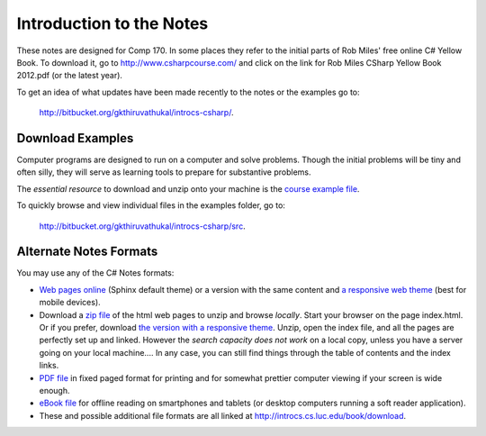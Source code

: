 Introduction to the Notes
============================

These notes are designed for Comp 170.  In some places they refer to the initial parts of
Rob Miles' free online 
C# Yellow Book.  To download it, go to 
http://www.csharpcourse.com/
and click on the link for
Rob Miles CSharp Yellow Book 2012.pdf (or the latest year).


.. ignore
    - In the content we want to look at, here does not seem to be any difference between the
      2011 and 2012 version, *but* you need care in downloading and choosing the right one,
      apparently depending on your operating system.
    
    - In some browsers in some circumstances, it seems you *cannot* open either version
      by just a regular click on the link.  
      But if you right click and select Save File As...., 
      you can download the appropriate version.
    
    - `Miles' 2012 version <http://www.robmiles.com/c-yellow-book/Rob%20Miles%20CSharp%20Yellow%20Book%202012.pdf>`_
      seems to work on a Mac, but *not Windows*.
    
    - Windows users should download 
      `Miles' 2011 version <http://www.robmiles.com/c-yellow-book/Rob%20Miles%20CSharp%20Yellow%20Book%202011.pdf>`_.
 

To get an idea of what updates have been made recently to the notes or the examples go to:
   
   http://bitbucket.org/gkthiruvathukal/introcs-csharp/.


Download Examples
-------------------------------------------

Computer programs are designed to run on a computer and solve problems.  
Though the initial problems will be tiny and often silly, they will serve as learning tools
to prepare for substantive problems.

The *essential resource* to download and unzip onto your machine is the 
`course example file <http://introcs.cs.luc.edu/book/download/comp170code.zip>`_.

To quickly browse and view individual files in the examples folder, go to:
   
   http://bitbucket.org/gkthiruvathukal/introcs-csharp/src.


Alternate Notes Formats
-------------------------------------------   

You may use any of the C# Notes formats:

- `Web pages online <http://introcs.cs.luc.edu/book/html/default>`_ (Sphinx default theme) or a version with the
  same content and 
  `a responsive web theme <http://introcs.cs.luc.edu/book/html/bootstrap>`_ (best for mobile devices).

- Download a
  `zip file <http://introcs.cs.luc.edu/book/download/default/comp170html.zip>`_
  of the html web pages to unzip and browse *locally*.  
  Start your browser on the page index.html.	
  Or if you prefer, download
  `the version with a responsive theme <http://introcs.cs.luc.edu/book/download/bootstrap/comp170html.zip>`_.
  Unzip, open the index file, and all the pages are perfectly set up and linked.  
  However the *search capacity does not work* on a local copy, unless you have 
  a server going on your local machine....   
  In any case, you can still find things through the table of contents and the index links.
  
- `PDF file <http://introcs.cs.luc.edu/book/download/comp170.pdf>`_ in fixed paged format for printing
  and for somewhat prettier computer viewing if your screen is wide enough.

- `eBook file <http://introcs.cs.luc.edu/book/download/comp170.epub>`_ for offline reading on smartphones and tablets
  (or desktop computers running a soft reader application).

- These and possible additional file formats are all linked at
  http://introcs.cs.luc.edu/book/download.

